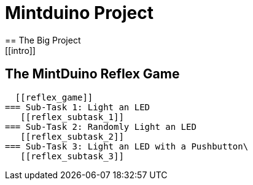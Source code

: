 = Mintduino Project
== The Big Project
[[intro]]
== The MintDuino Reflex Game
  [[reflex_game]]
=== Sub-Task 1: Light an LED
   [[reflex_subtask_1]]
=== Sub-Task 2: Randomly Light an LED
   [[reflex_subtask_2]]
=== Sub-Task 3: Light an LED with a Pushbutton\
   [[reflex_subtask_3]]